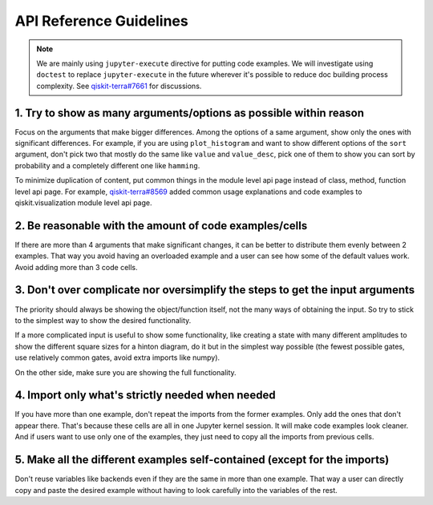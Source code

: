 ########################
API Reference Guidelines
########################

.. note:: 
   
   We are mainly using ``jupyter-execute`` directive for putting code examples. We will investigate 
   using ``doctest`` to replace ``jupyter-execute`` in the future wherever it's possible to reduce 
   doc building process complexity. See 
   `qiskit-terra#7661 <https://github.com/Qiskit/qiskit-terra/issues/7661>`_ for discussions.

1. Try to show as many arguments/options as possible within reason
==================================================================

Focus on the arguments that make bigger differences. Among the options of a same argument, show only
the ones with significant differences. For example, if you are using ``plot_histogram`` and want to
show different options of the ``sort`` argument, don't pick two that mostly do the same like
``value`` and ``value_desc``, pick one of them to show you can sort by probability and a completely
different one like ``hamming``.

To minimize duplication of content, put common things in the module level api page instead
of class, method, function level api page. For example, `qiskit-terra#8569
<https://github.com/Qiskit/qiskit-terra/pull/8569>`_ added common usage explanations and code
examples to qiskit.visualization module level api page.

2. Be reasonable with the amount of code examples/cells
=======================================================

If there are more than 4 arguments that make significant changes, it can be better to distribute
them evenly between 2 examples. That way you avoid having an overloaded example and a user can see
how some of the default values work. Avoid adding more than 3 code cells.

3. Don't over complicate nor oversimplify the steps to get the input arguments
==============================================================================

The priority should always be showing the object/function itself, not the many ways of obtaining
the input. So try to stick to the simplest way to show the desired functionality. 

If a more complicated input is useful to show some functionality, like creating a state with many different
amplitudes to show the different square sizes for a hinton diagram, do it but in the simplest way
possible (the fewest possible gates, use relatively common gates, avoid extra imports like numpy).

On the other side, make sure you are showing the full functionality.

4. Import only what's strictly needed when needed
=================================================

If you have more than one example, don't repeat the imports from the former examples. Only add the
ones that don't appear there. That's because these cells are all in one Jupyter kernel session. It will make code
examples look cleaner. And if users want to use only one of the examples, they just need to copy all
the imports from previous cells.

5. Make all the different examples self-contained (except for the imports) 
==========================================================================

Don't reuse variables like backends even if they are the same in more than one example. That way a
user can directly copy and paste the desired example without having to look carefully into the
variables of the rest.
